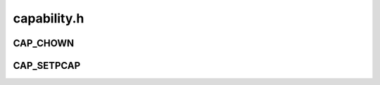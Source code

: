 .. -*- coding: utf-8; mode: rst -*-

============
capability.h
============


.. _`cap_chown`:

CAP_CHOWN
=========

.. c:function:: CAP_CHOWN ()

    draft defined capabilities.



.. _`cap_setpcap`:

CAP_SETPCAP
===========

.. c:function:: CAP_SETPCAP ()

    specific capabilities

